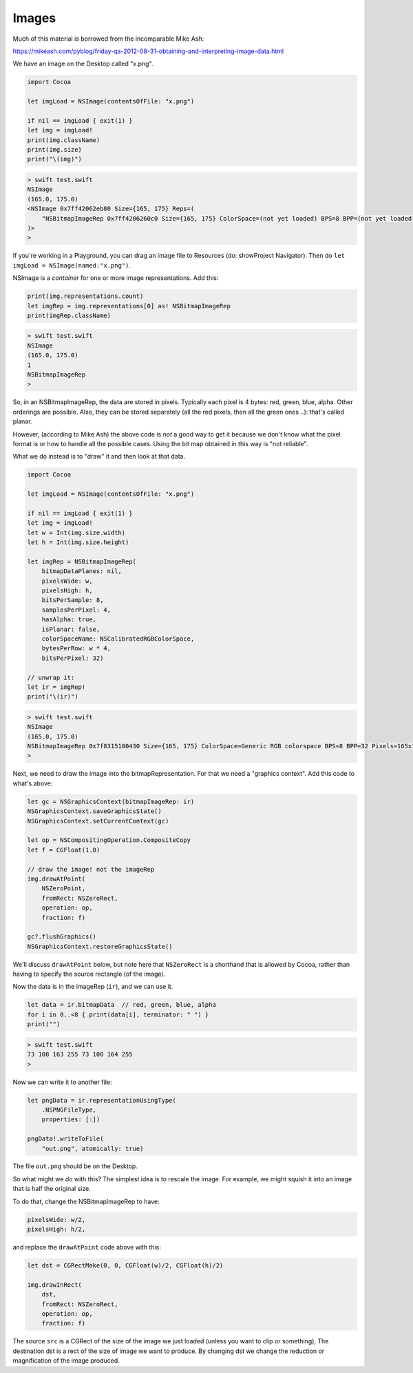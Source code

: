 .. _images:

######
Images
######

Much of this material is borrowed from the incomparable Mike Ash:

https://mikeash.com/pyblog/friday-qa-2012-08-31-obtaining-and-interpreting-image-data.html

We have an image on the Desktop called "x.png".

.. sourcecode:: swift

    import Cocoa

    let imgLoad = NSImage(contentsOfFile: "x.png")

    if nil == imgLoad { exit(1) }
    let img = imgLoad!
    print(img.className)
    print(img.size)
    print("\(img)")

.. sourcecode:: bash

    > swift test.swift 
    NSImage
    (165.0, 175.0)
    <NSImage 0x7ff42062eb80 Size={165, 175} Reps=(
        "NSBitmapImageRep 0x7ff4206260c0 Size={165, 175} ColorSpace=(not yet loaded) BPS=8 BPP=(not yet loaded) Pixels=165x175 Alpha=YES Planar=NO Format=(not yet loaded) CurrentBacking=nil (faulting) CGImageSource=0x7ff42062b3d0"
    )>
    >

If you're working in a Playground, you can drag an image file to Resources (do:  showProject Navigator).  Then do ``let imgLoad = NSImage(named:"x.png")``.

NSImage is a *container* for one or more image representations.  Add this:

.. sourcecode:: swift

    print(img.representations.count)
    let imgRep = img.representations[0] as! NSBitmapImageRep
    print(imgRep.className)

.. sourcecode:: bash

    > swift test.swift 
    NSImage
    (165.0, 175.0)
    1
    NSBitmapImageRep
    >

So, in an NSBitmapImageRep, the data are stored in pixels.  Typically each pixel is 4 bytes:  red, green, blue, alpha.  Other orderings are possible.  Also, they can be stored separately (all the red pixels, then all the green ones ..):  that's called planar.

However, (according to Mike Ash) the above code is *not* a good way to get it because we don't know what the pixel format is or how to handle all the possible cases.  Using the bit map obtained in this way is "not reliable".

What we do instead is to "draw" it and then look at that data.

.. sourcecode:: swift

    import Cocoa

    let imgLoad = NSImage(contentsOfFile: "x.png")

    if nil == imgLoad { exit(1) }
    let img = imgLoad!
    let w = Int(img.size.width)
    let h = Int(img.size.height)

    let imgRep = NSBitmapImageRep(
        bitmapDataPlanes: nil,
        pixelsWide: w,
        pixelsHigh: h,
        bitsPerSample: 8,
        samplesPerPixel: 4,
        hasAlpha: true,
        isPlanar: false,
        colorSpaceName: NSCalibratedRGBColorSpace,
        bytesPerRow: w * 4,
        bitsPerPixel: 32)

    // unwrap it:
    let ir = imgRep!
    print("\(ir)")
    
.. sourcecode:: bash

    > swift test.swift 
    NSImage
    (165.0, 175.0)
    NSBitmapImageRep 0x7f8315100430 Size={165, 175} ColorSpace=Generic RGB colorspace BPS=8 BPP=32 Pixels=165x175 Alpha=YES Planar=NO Format=0 CurrentBacking=nil (faulting)
    >
    
Next, we need to draw the image into the bitmapRepresentation.  For that we need a "graphics context".  Add this code to what's above:

.. sourcecode:: swift

    let gc = NSGraphicsContext(bitmapImageRep: ir)
    NSGraphicsContext.saveGraphicsState()
    NSGraphicsContext.setCurrentContext(gc)

    let op = NSCompositingOperation.CompositeCopy
    let f = CGFloat(1.0)

    // draw the image! not the imageRep
    img.drawAtPoint(
        NSZeroPoint,
        fromRect: NSZeroRect,
        operation: op,
        fraction: f)

    gc?.flushGraphics()
    NSGraphicsContext.restoreGraphicsState()

We'll discuss ``drawAtPoint`` below, but note here that ``NSZeroRect`` is a shorthand that is allowed by Cocoa, rather than having to specify the source rectangle (of the image).

Now the data is in the imageRep (``ir``), and we can use it.

.. sourcecode:: swift

    let data = ir.bitmapData  // red, green, blue, alpha
    for i in 0..<8 { print(data[i], terminator: " ") }
    print("")
    
.. sourcecode:: bash

    > swift test.swift 
    73 108 163 255 73 108 164 255 
    >

Now we can write it to another file:

.. sourcecode:: swift

    let pngData = ir.representationUsingType(
        .NSPNGFileType,
        properties: [:])
    
    pngData!.writeToFile(
        "out.png", atomically: true)

The file ``out.png`` should be on the Desktop.

So what might we do with this?  The simplest idea is to rescale the image.  For example, we might squish it into an image that is half the original size.

To do that, change the NSBitmapImageRep to have:

.. sourcecode:: swift

    pixelsWide: w/2,
    pixelsHigh: h/2,
    
and replace the ``drawAtPoint`` code above with this:

.. sourcecode:: swift

    let dst = CGRectMake(0, 0, CGFloat(w)/2, CGFloat(h)/2)

    img.drawInRect(
        dst,
        fromRect: NSZeroRect,
        operation: op,
        fraction: f)

The source ``src`` is a CGRect of the size of the image we just loaded (unless you want to clip or something), The destination dst is a rect of the size of image we want to produce. By changing dst we change the reduction or magnification of the image produced.

